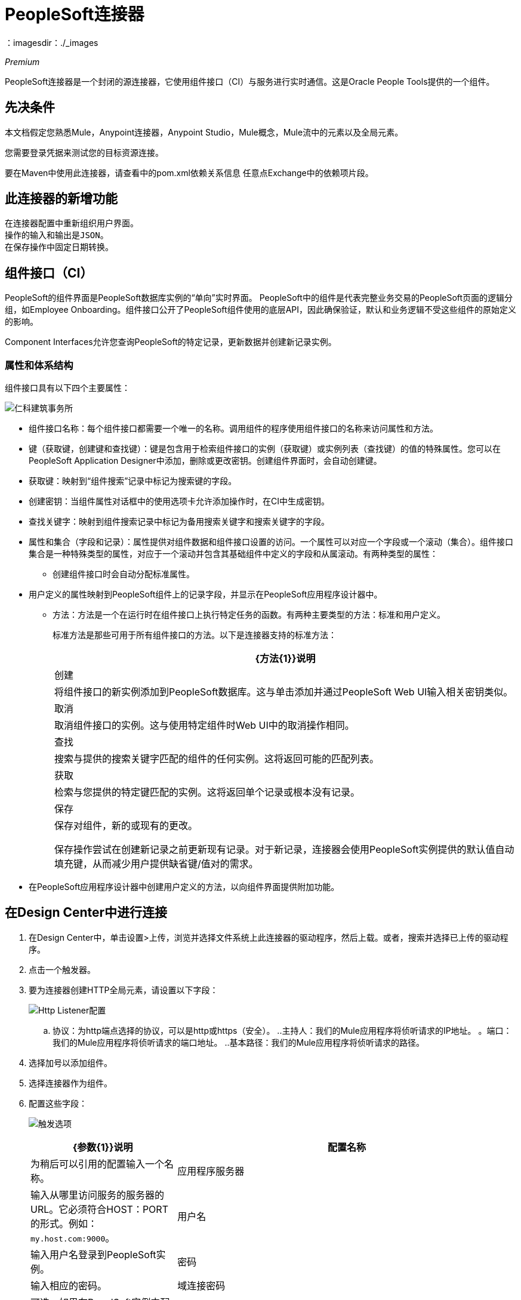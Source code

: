 =  PeopleSoft连接器
:keywords: anypoint studio, esb, connector, endpoint, peoplesoft
：imagesdir：./_images

_Premium_

PeopleSoft连接器是一个封闭的源连接器，它使用组件接口（CI）与服务进行实时通信。这是Oracle People Tools提供的一个组件。

== 先决条件

本文档假定您熟悉Mule，Anypoint连接器，Anypoint Studio，Mule概念，Mule流中的元素以及全局元素。

您需要登录凭据来测试您的目标资源连接。

要在Maven中使用此连接器，请查看中的pom.xml依赖关系信息
任意点Exchange中的依赖项片段。

== 此连接器的新增功能

 在连接器配置中重新组织用户界面。
 操作的输入和输出是JSON。
 在保存操作中固定日期转换。

== 组件接口（CI）

PeopleSoft的组件界面是PeopleSoft数据库实例的“单向”实时界面。 PeopleSoft中的组件是代表完整业务交易的PeopleSoft页面的逻辑分组，如Employee Onboarding。组件接口公开了PeopleSoft组件使用的底层API，因此确保验证，默认和业务逻辑不受这些组件的原始定义的影响。

Component Interfaces允许您查询PeopleSoft的特定记录，更新数据并创建新记录实例。

=== 属性和体系结构

组件接口具有以下四个主要属性：

image:peoplesoft-ci-architecture.jpeg[仁科建筑事务所]

* 组件接口名称：每个组件接口都需要一个唯一的名称。调用组件的程序使用组件接口的名称来访问属性和方法。
* 键（获取键，创建键和查找键）：键是包含用于检索组件接口的实例（获取键）或实例列表（查找键）的值的特殊属性。您可以在PeopleSoft Application Designer中添加，删除或更改密钥。创建组件界面时，会自动创建键。
* 获取键：映射到“组件搜索”记录中标记为搜索键的字段。
* 创建密钥：当组件属性对话框中的使用选项卡允许添加操作时，在CI中生成密钥。
* 查找关键字：映射到组件搜索记录中标记为备用搜索关键字和搜索关键字的字段。
* 属性和集合（字段和记录）：属性提供对组件数据和组件接口设置的访问。一个属性可以对应一个字段或一个滚动（集合）。组件接口集合是一种特殊类型的属性，对应于一个滚动并包含其基础组件中定义的字段和从属滚动。有两种类型的属性：
** 创建组件接口时会自动分配标准属性。
* 用户定义的属性映射到PeopleSoft组件上的记录字段，并显示在PeopleSoft应用程序设计器中。
**  方法：方法是一个在运行时在组件接口上执行特定任务的函数。有两种主要类型的方法：标准和用户定义。
+
标准方法是那些可用于所有组件接口的方法。以下是连接器支持的标准方法：
+
[%header%autowidth.spreaad]
|===
| {方法{1}}说明
|创建 |将组件接口的新实例添加到PeopleSoft数据库。这与单击添加并通过PeopleSoft Web UI输入相关密钥类似。
|取消 |取消组件接口的实例。这与使用特定组件时Web UI中的取消操作相同。
|查找 |搜索与提供的搜索关键字匹配的组件的任何实例。这将返回可能的匹配列表。
|获取 |检索与您提供的特定键匹配的实例。这将返回单个记录或根本没有记录。
|保存|
保存对组件，新的或现有的更改。

保存操作尝试在创建新记录之前更新现有记录。对于新记录，连接器会使用PeopleSoft实例提供的默认值自动填充键，从而减少用户提供缺省键/值对的需求。
|===
+
* 在PeopleSoft应用程序设计器中创建用户定义的方法，以向组件界面提供附加功能。

== 在Design Center中进行连接

. 在Design Center中，单击设置>上传，浏览并选择文件系统上此连接器的驱动程序，然后上载。或者，搜索并选择已上传的驱动程序。
. 点击一个触发器。
. 要为连接器创建HTTP全局元素，请设置以下字段：
+
image:peoplesoft-http-listener.png[Http Listener配置]
+
.. 协议：为http端点选择的协议，可以是http或https（安全）。
  ..主持人：我们的Mule应用程序将侦听请求的IP地址。
 。端口：我们的Mule应用程序将侦听请求的端口地址。
  ..基本路径：我们的Mule应用程序将侦听请求的路径。
. 选择加号以添加组件。
. 选择连接器作为组件。
. 配置这些字段：
+
image:peoplesoft-connector-config.png[触发选项]
+
[%header,cols="30a,70a"]
|===
| {参数{1}}说明
|配置名称|为稍后可以引用的配置输入一个名称。
|应用程序服务器|输入从哪里访问服务的服务器的URL。它必须符合HOST：PORT的形式。例如：`my.host.com:9000`。
|用户名|输入用户名登录到PeopleSoft实例。
|密码|输入相应的密码。
|域连接密码|可选。如果在PeoplSoft实例中配置，请输入域连接密码。
|组件接口ID |选择添加按钮以设置组件接口的名称，然后单击确定。
|===

=== 为此连接器添加库

. 转到连接器的全局配置。
. 单击消息下的设置以设置驱动程序。
. 上传并选择您的图书馆。
+
image:peoplesoft-library-upload.png[库上传]


== 在Anypoint Studio 7中连接

您可以在Anypoint Studio中使用此连接器，将它作为Mule应用程序的依赖项添加。

=== 在Studio中安装连接器

. 在Anypoint Studio中打开您的Mule项目。
. 将连接器添加为pom.xml文件中的依赖项：

[source,xml,linenums]
----
<dependency>
    <groupId>org.mule.connectors</groupId>
    <artifactId>mule-peoplesoft-connector</artifactId>
    <version>3.0.0</version>
    <classifier>mule-plugin</classifier>
</dependency>
----

=== 在Studio中进行配置

. 将连接器拖放到Studio画布。
. 创建连接器配置，配置参数并添加`psjoa`库。
. 在Invoke Operation的属性编辑器中，配置其余参数：
+
[%header%autowidth.spread]
|===
| {参数{1}}值
|显示名称|在Studio中显示的操作的名称
|扩展配置|您创建的全局元素的参考名称。
|组件名称|组件接口名称。
|操作|在选定配置项上运行的操作。
|===
+
连接器配置应如下图所示：
+
image:peoplesoft-config.png[配置屏幕的工作室映像]


== 用例：Studio

=== 检索员工记录的集合

image:peoplesoft-use-case-flow.png[查找员工流量]

. 在Anypoint Studio中创建一个新的Mule项目。
. 将HTTP侦听器拖到画布上并配置以下参数：
+
[%header%autowidth.spread]
|===
| {参数{1}}值
|显示名称| HTTP
|扩展配置| 如果尚未创建HTTP元素，请单击加号以添加新的HTTP侦听器配置，设置主机和端口，然后单击确定。
|路径| `/find`
|===

. 将PeopleSoft Invoke Operation拖放到HTTP端点组件旁边，并根据以下步骤对其进行配置：
.. 通过单击“基本设置”字段中的加号添加新的PeopleSoft配置。
.. 使用您的凭证配置完成必填字段的全局元素。
.. 添加`psjoa`库。
.. 将CI_PERSONAL_DATA添加到组件接口ID。
. 单击测试连接以确认Mule可以与PeopleSoft实例连接。如果连接成功，请单击确定保存配置。否则，请查看或更正任何不正确的参数，然后再次测试。
. 返回Invoke Operation的属性编辑器，配置其余参数：
+
[%header%autowidth.spread]
|===
| {参数{1}}值
|显示名称|查找员工
|扩展配置| PeopleSoft（您创建的全局元素的参考名称）。
|组件名称| CI_PERSONAL_DATA（保存员工数据的组件接口名称）。
| {行动{1}查找
|===
+
连接器设置应如下所示：
+
image:peoplesoft-use-case-settings.png[DataWeave  - 输入]
+
. 在HTTP端点和PeopleSoft端点之间添加转换消息（核心）元素，以提供FIND方法所需的输入参数。输入字段应该自动填充：
+
image:peoplesoft-use-case-dw.png[DataWeave  - 输入]
+
在转换消息中，将字段与queryParamas关联。这样，每个值都可以从URL动态设置。
+
[source,dataweave,linenums]
----
%dw 2.0
output application/json
---
{
	KEYPROP_EMPLID: attributes.queryParams.id,
	PROP_NAME: attributes.queryParams.name,
	PROP_LAST_NAME_SRCH: attributes.queryParams.lastname,
	PROP_NAME_AC: attributes.queryParams.nameac
}
----
+
. 在PeopleSoft元素后面添加其他变换消息以在浏览器中显示响应：
+
[source,dataweave,linenums]
----
%dw 2.0
output application/json
---
payload
----
+
. 在JSON转换器之后添加Logger作用域，以打印传递到Mule Console中PeopleSoft连接器的数据。
. 保存并运行为Mule应用程序。然后，打开Web浏览器并在输入URL `+http://localhost:8081/find?id=0004&name=&last_name=&name_ac=+`后检查回应。如果PeopleSoft数据库中的KEYPROP_EMPLID值包含值"MULE"，那么您应该得到一个包含这些记录的JSON集合。否则，您会收到一个空的集合。

[source,json,linenums]
----
[
    {
    "KEYPROP_EMPLID": "MULE0001",
    "PROP_NAME": "Muley",
    "PROP_LAST_NAME_SRCH": "The Mule",
    "PROP_NAME_AC": ""
    },
    {
    "KEYPROP_EMPLID": "MULE0002",
    "PROP_NAME": "Second Muley",
    "PROP_LAST_NAME_SRCH": "The Backup Mule",
    "PROP_NAME_AC": ""
    },
    ...
]
----
+
在这个例子中，FIND操作的所有输入参数都是可选的。如果没有定义（`+http://localhost:8081/find?id=&name=&last_name=&name_ac=+`），则PeopleSoft将检索可用的前300条记录（受服务器限制的最大记录数）。


== 用例：XML

[source,xml,linenums]
----
<?xml version="1.0" encoding="UTF-8"?>

<mule xmlns:ee="http://www.mulesoft.org/schema/mule/ee/core" xmlns:peoplesoft="http://www.mulesoft.org/schema/mule/peoplesoft"
	xmlns:http="http://www.mulesoft.org/schema/mule/http"
	xmlns="http://www.mulesoft.org/schema/mule/core"
	xmlns:doc="http://www.mulesoft.org/schema/mule/documentation" xmlns:spring="http://www.springframework.org/schema/beans" xmlns:xsi="http://www.w3.org/2001/XMLSchema-instance" xsi:schemaLocation="http://www.springframework.org/schema/beans http://www.springframework.org/schema/beans/spring-beans-current.xsd
http://www.mulesoft.org/schema/mule/core http://www.mulesoft.org/schema/mule/core/current/mule.xsd
http://www.mulesoft.org/schema/mule/http http://www.mulesoft.org/schema/mule/http/current/mule-http.xsd
http://www.mulesoft.org/schema/mule/peoplesoft http://www.mulesoft.org/schema/mule/peoplesoft/current/mule-peoplesoft.xsd
http://www.mulesoft.org/schema/mule/ee/core http://www.mulesoft.org/schema/mule/ee/core/current/mule-ee.xsd">
	<http:listener-config name="HTTP_Listener_config" doc:name="HTTP Listener config" doc:id="1fbb684d-badc-45e0-b1a2-3aad0a17596e" >
		<http:listener-connection host="0.0.0.0" port="8081" />
	</http:listener-config>
	<peoplesoft:config name="PeopleSoft_Config" doc:name="PeopleSoft Config" doc:id="d6e17fef-cad6-4c16-859c-a50c5fc06a79" >
		<peoplesoft:connection server="${config.server}" username="${config.username}" password="${config.password}" domainConnectionPassword="${config.domainPassword}" >
			<peoplesoft:component-interface-ids >
				<peoplesoft:component-interface-id value="CI_PERSONAL_DATA" />
			</peoplesoft:component-interface-ids>
		</peoplesoft:connection>
	</peoplesoft:config>
	<flow name="find-employee-flow" doc:id="edfe458a-fc80-43c1-85a9-53fe57d840e1" >
		<http:listener config-ref="HTTP_Listener_config" path="/find" doc:name="Listener" doc:id="d13da911-1079-461f-bb87-180344503920" />
		<ee:transform doc:name="Transform Message" doc:id="915c5ab7-7feb-4fd1-9780-272fe37bf1d8" >
			<ee:message >
				<ee:set-payload ><![CDATA[%dw 2.0
output application/json
---
{
	KEYPROP_EMPLID: attributes.queryParams.id,
	PROP_NAME: attributes.queryParams.name,
	PROP_LAST_NAME_SRCH: attributes.queryParams.lastname,
	PROP_NAME_AC: attributes.queryParams.nameac
}]]></ee:set-payload>
			</ee:message>
		</ee:transform>
		<peoplesoft:invoke-operation config-ref="PeopleSoft_Config" component="CI_PERSONAL_DATA" operation="Find" doc:name="Find Employees" doc:id="21f9f83b-5d26-45e7-9d13-47650f973394" />
		<ee:transform doc:name="Transform Message" doc:id="2664a502-6980-4349-94d2-1ffb8b01a959" >
			<ee:message >
				<ee:set-payload ><![CDATA[%dw 2.0
output application/json
---
payload]]></ee:set-payload>
			</ee:message>
		</ee:transform>
		<logger level="INFO" doc:name="Logger" doc:id="28fd6c17-7af2-4dd9-a8ed-c8d0cf1991af" message="#[payload]"/>
	</flow>
	<flow name="peoplesoft_demoFlow" doc:id="59bba5f0-5e29-4a3b-b6b2-5559367171b6" >
		<http:listener config-ref="HTTP_Listener_config" path="/save" doc:name="Listener" doc:id="51aaa3a1-8117-4af2-b3cc-ff1514984598" />
		<ee:transform doc:name="Transform Message" doc:id="a065721e-54c3-429d-99d2-e46b647c5976" >
			<ee:message >
				<ee:set-payload ><![CDATA[%dw 2.0
output application/java
---
{
}]]></ee:set-payload>
			</ee:message>
		</ee:transform>
		<peoplesoft:invoke-operation config-ref="PeopleSoft_Config" component="CI_PERSONAL_DATA" operation="Save" doc:name="Invoke Operation" doc:id="23e23e82-677f-44f8-9feb-a068cea31a0c" />
	</flow>
</mule>
----

== 另请参阅

* 访问Oracle的 link:http://docs.oracle.com/cd/E41633_01/pt853pbh1/eng/pt/tcpi/index.html[PeopleSoft组件接口API网站]。
